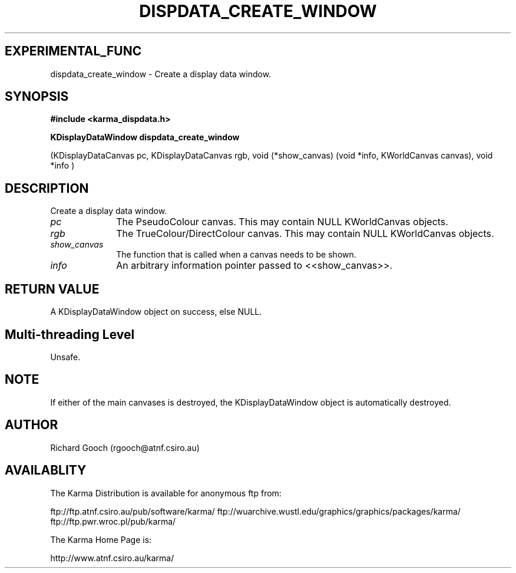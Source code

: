 .TH DISPDATA_CREATE_WINDOW 3 "13 Nov 2005" "Karma Distribution"
.SH EXPERIMENTAL_FUNC
dispdata_create_window \- Create a display data window.
.SH SYNOPSIS
.B #include <karma_dispdata.h>
.sp
.B KDisplayDataWindow dispdata_create_window
.sp
(KDisplayDataCanvas pc,
KDisplayDataCanvas rgb,
void (*show_canvas)
(void *info, KWorldCanvas canvas),
void *info )
.SH DESCRIPTION
Create a display data window.
.IP \fIpc\fP 1i
The PseudoColour canvas. This may contain NULL KWorldCanvas objects.
.IP \fIrgb\fP 1i
The TrueColour/DirectColour canvas. This may contain NULL
KWorldCanvas objects.
.IP \fIshow_canvas\fP 1i
The function that is called when a canvas needs to be shown.
.IP \fIinfo\fP 1i
An arbitrary information pointer passed to <<show_canvas>>.
.SH RETURN VALUE
A KDisplayDataWindow object on success, else NULL.
.SH Multi-threading Level
Unsafe.
.SH NOTE
If either of the main canvases is destroyed, the KDisplayDataWindow
object is automatically destroyed.
.sp
.SH AUTHOR
Richard Gooch (rgooch@atnf.csiro.au)
.SH AVAILABLITY
The Karma Distribution is available for anonymous ftp from:

ftp://ftp.atnf.csiro.au/pub/software/karma/
ftp://wuarchive.wustl.edu/graphics/graphics/packages/karma/
ftp://ftp.pwr.wroc.pl/pub/karma/

The Karma Home Page is:

http://www.atnf.csiro.au/karma/
